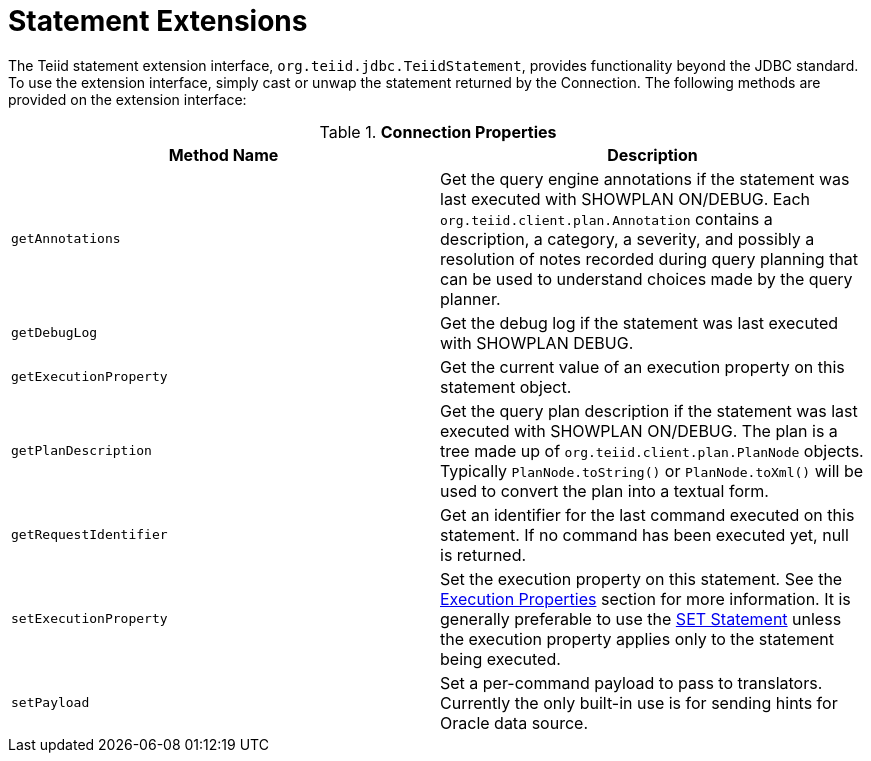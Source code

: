 
= Statement Extensions

The Teiid statement extension interface, `org.teiid.jdbc.TeiidStatement`, provides functionality beyond the JDBC standard. To use the extension interface, simply cast or unwap the statement returned by the Connection. The following methods are provided on the extension interface:

.*Connection Properties*
|===
|Method Name |Description

|`getAnnotations`
|Get the query engine annotations if the statement was last executed with SHOWPLAN ON/DEBUG. Each `org.teiid.client.plan.Annotation` contains a description, a category, a severity, and possibly a resolution of notes recorded during query planning that can be used to understand choices made by the query planner.

|`getDebugLog`
|Get the debug log if the statement was last executed with SHOWPLAN DEBUG.

|`getExecutionProperty`
|Get the current value of an execution property on this statement object.

|`getPlanDescription`
|Get the query plan description if the statement was last executed with SHOWPLAN ON/DEBUG. The plan is a tree made up of `org.teiid.client.plan.PlanNode` objects. Typically `PlanNode.toString()` or `PlanNode.toXml()` will be used to convert the plan into a textual form.

|`getRequestIdentifier`
|Get an identifier for the last command executed on this statement. If no command has been executed yet, null is returned.

|`setExecutionProperty`
|Set the execution property on this statement. See the link:Execution_Properties.adoc[Execution Properties] section for more information. It is generally preferable to use the link:SET_Statement.adoc[SET Statement] unless the execution property applies only to the statement being executed.

|`setPayload`
|Set a per-command payload to pass to translators. Currently the only built-in use is for sending hints for Oracle data source.
|===
